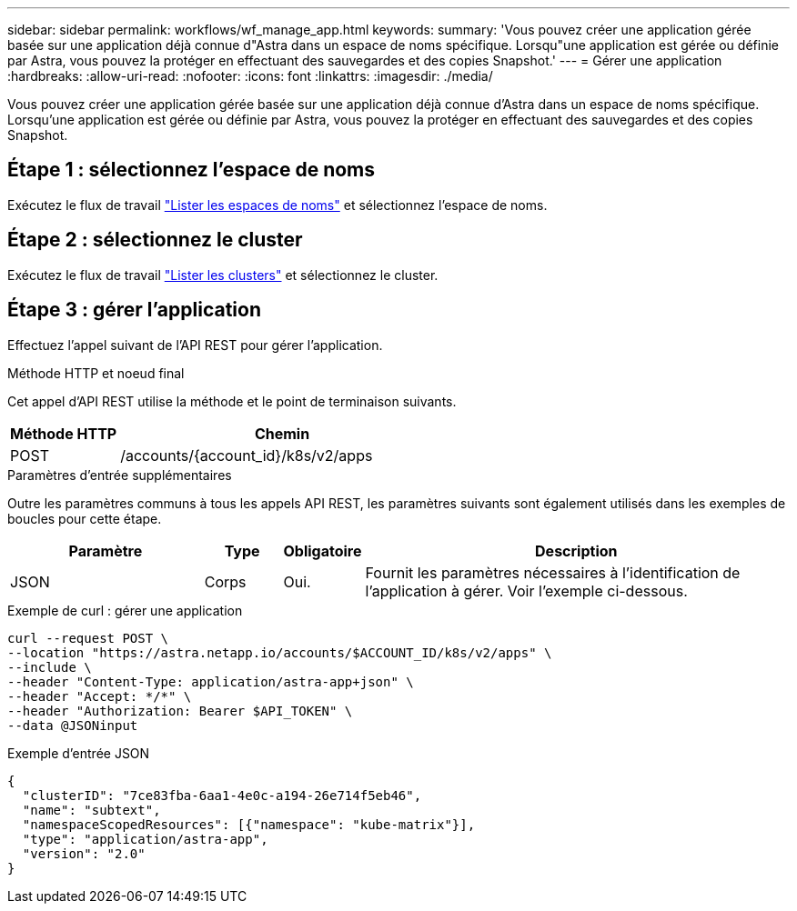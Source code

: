 ---
sidebar: sidebar 
permalink: workflows/wf_manage_app.html 
keywords:  
summary: 'Vous pouvez créer une application gérée basée sur une application déjà connue d"Astra dans un espace de noms spécifique. Lorsqu"une application est gérée ou définie par Astra, vous pouvez la protéger en effectuant des sauvegardes et des copies Snapshot.' 
---
= Gérer une application
:hardbreaks:
:allow-uri-read: 
:nofooter: 
:icons: font
:linkattrs: 
:imagesdir: ./media/


[role="lead"]
Vous pouvez créer une application gérée basée sur une application déjà connue d'Astra dans un espace de noms spécifique. Lorsqu'une application est gérée ou définie par Astra, vous pouvez la protéger en effectuant des sauvegardes et des copies Snapshot.



== Étape 1 : sélectionnez l'espace de noms

Exécutez le flux de travail link:../workflows/wf_list_namespaces.html["Lister les espaces de noms"] et sélectionnez l'espace de noms.



== Étape 2 : sélectionnez le cluster

Exécutez le flux de travail link:../workflows_infra/wf_list_clusters.html["Lister les clusters"] et sélectionnez le cluster.



== Étape 3 : gérer l'application

Effectuez l'appel suivant de l'API REST pour gérer l'application.

.Méthode HTTP et noeud final
Cet appel d'API REST utilise la méthode et le point de terminaison suivants.

[cols="25,75"]
|===
| Méthode HTTP | Chemin 


| POST | /accounts/{account_id}/k8s/v2/apps 
|===
.Paramètres d'entrée supplémentaires
Outre les paramètres communs à tous les appels API REST, les paramètres suivants sont également utilisés dans les exemples de boucles pour cette étape.

[cols="25,10,10,55"]
|===
| Paramètre | Type | Obligatoire | Description 


| JSON | Corps | Oui. | Fournit les paramètres nécessaires à l'identification de l'application à gérer. Voir l'exemple ci-dessous. 
|===
.Exemple de curl : gérer une application
[source, curl]
----
curl --request POST \
--location "https://astra.netapp.io/accounts/$ACCOUNT_ID/k8s/v2/apps" \
--include \
--header "Content-Type: application/astra-app+json" \
--header "Accept: */*" \
--header "Authorization: Bearer $API_TOKEN" \
--data @JSONinput
----
.Exemple d'entrée JSON
[source, json]
----
{
  "clusterID": "7ce83fba-6aa1-4e0c-a194-26e714f5eb46",
  "name": "subtext",
  "namespaceScopedResources": [{"namespace": "kube-matrix"}],
  "type": "application/astra-app",
  "version": "2.0"
}
----